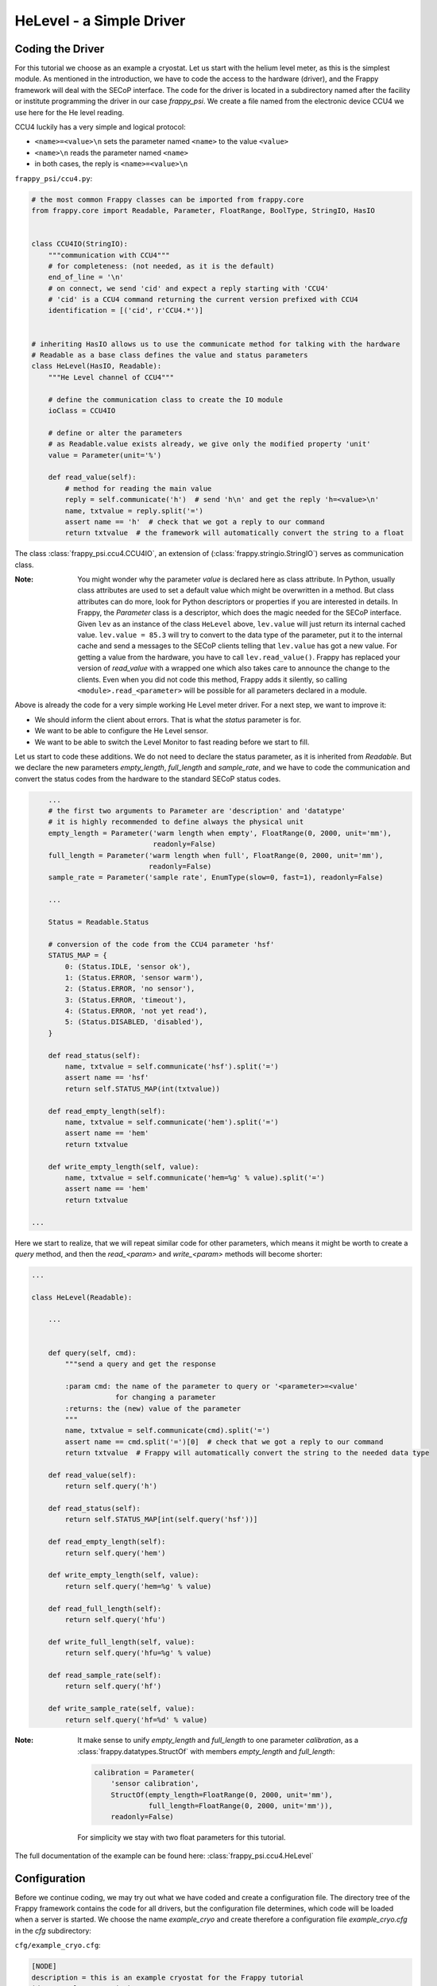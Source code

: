 HeLevel - a Simple Driver
=========================

Coding the Driver
-----------------
For this tutorial we choose as an example a cryostat. Let us start with the helium level
meter, as this is the simplest module.
As mentioned in the introduction, we have to code the access to the hardware (driver),
and the Frappy framework will deal with the SECoP interface. The code for the driver is
located in a subdirectory named after the facility or institute programming the driver
in our case *frappy_psi*. We create a file named from the electronic device CCU4 we use
here for the He level reading.

CCU4 luckily has a very simple and logical protocol:

* ``<name>=<value>\n`` sets the parameter named ``<name>`` to the value ``<value>``
* ``<name>\n`` reads the parameter named ``<name>``
* in both cases, the reply is ``<name>=<value>\n``

``frappy_psi/ccu4.py``:

.. code:: python

    # the most common Frappy classes can be imported from frappy.core
    from frappy.core import Readable, Parameter, FloatRange, BoolType, StringIO, HasIO


    class CCU4IO(StringIO):
        """communication with CCU4"""
        # for completeness: (not needed, as it is the default)
        end_of_line = '\n'
        # on connect, we send 'cid' and expect a reply starting with 'CCU4'
        # 'cid' is a CCU4 command returning the current version prefixed with CCU4
        identification = [('cid', r'CCU4.*')]


    # inheriting HasIO allows us to use the communicate method for talking with the hardware
    # Readable as a base class defines the value and status parameters
    class HeLevel(HasIO, Readable):
        """He Level channel of CCU4"""

        # define the communication class to create the IO module
        ioClass = CCU4IO

        # define or alter the parameters
        # as Readable.value exists already, we give only the modified property 'unit'
        value = Parameter(unit='%')

        def read_value(self):
            # method for reading the main value
            reply = self.communicate('h')  # send 'h\n' and get the reply 'h=<value>\n'
            name, txtvalue = reply.split('=')
            assert name == 'h'  # check that we got a reply to our command
            return txtvalue  # the framework will automatically convert the string to a float


The class :class:`frappy_psi.ccu4.CCU4IO`, an extension of (:class:`frappy.stringio.StringIO`)
serves as communication class.

:Note:

    You might wonder why the parameter *value* is declared here as class attribute.
    In Python, usually class attributes are used to set a default value which might
    be overwritten in a method. But class attributes can do more, look for Python
    descriptors or properties if you are interested in details.
    In Frappy, the *Parameter* class is a descriptor, which does the magic needed for
    the SECoP interface. Given ``lev`` as an instance of the class ``HeLevel`` above,
    ``lev.value`` will just return its internal cached value.
    ``lev.value = 85.3`` will try to convert to the data type of the parameter,
    put it to the internal cache and send a messages to the SECoP clients telling
    that ``lev.value`` has got a new value.
    For getting a value from the hardware, you have to call ``lev.read_value()``.
    Frappy has replaced your version of *read_value* with a wrapped one which
    also takes care to announce the change to the clients.
    Even when you did not code this method, Frappy adds it silently, so calling
    ``<module>.read_<parameter>`` will be possible for all parameters declared
    in a module.

Above is already the code for a very simple working He Level meter driver. For a next step,
we want to improve it:

* We should inform the client about errors. That is what the *status* parameter is for.
* We want to be able to configure the He Level sensor.
* We want to be able to switch the Level Monitor to fast reading before we start to fill.

Let us start to code these additions. We do not need to declare the status parameter,
as it is inherited from *Readable*. But we declare the new parameters *empty_length*,
*full_length* and *sample_rate*, and we have to code the communication and convert
the status codes from the hardware to the standard SECoP status codes.

.. code:: python

        ...
        # the first two arguments to Parameter are 'description' and 'datatype'
        # it is highly recommended to define always the physical unit
        empty_length = Parameter('warm length when empty', FloatRange(0, 2000, unit='mm'),
                                 readonly=False)
        full_length = Parameter('warm length when full', FloatRange(0, 2000, unit='mm'),
                                readonly=False)
        sample_rate = Parameter('sample rate', EnumType(slow=0, fast=1), readonly=False)

        ...

        Status = Readable.Status

        # conversion of the code from the CCU4 parameter 'hsf'
        STATUS_MAP = {
            0: (Status.IDLE, 'sensor ok'),
            1: (Status.ERROR, 'sensor warm'),
            2: (Status.ERROR, 'no sensor'),
            3: (Status.ERROR, 'timeout'),
            4: (Status.ERROR, 'not yet read'),
            5: (Status.DISABLED, 'disabled'),
        }

        def read_status(self):
            name, txtvalue = self.communicate('hsf').split('=')
            assert name == 'hsf'
            return self.STATUS_MAP(int(txtvalue))

        def read_empty_length(self):
            name, txtvalue = self.communicate('hem').split('=')
            assert name == 'hem'
            return txtvalue

        def write_empty_length(self, value):
            name, txtvalue = self.communicate('hem=%g' % value).split('=')
            assert name == 'hem'
            return txtvalue

    ...


Here we start to realize, that we will repeat similar code for other parameters,
which means it might be worth to create a *query* method, and then the
*read_<param>* and *write_<param>* methods will become shorter:

.. code:: python

    ...

    class HeLevel(Readable):

        ...


        def query(self, cmd):
            """send a query and get the response

            :param cmd: the name of the parameter to query or '<parameter>=<value'
                        for changing a parameter
            :returns: the (new) value of the parameter
            """
            name, txtvalue = self.communicate(cmd).split('=')
            assert name == cmd.split('=')[0]  # check that we got a reply to our command
            return txtvalue  # Frappy will automatically convert the string to the needed data type

        def read_value(self):
            return self.query('h')

        def read_status(self):
            return self.STATUS_MAP[int(self.query('hsf'))]

        def read_empty_length(self):
            return self.query('hem')

        def write_empty_length(self, value):
            return self.query('hem=%g' % value)

        def read_full_length(self):
            return self.query('hfu')

        def write_full_length(self, value):
            return self.query('hfu=%g' % value)

        def read_sample_rate(self):
            return self.query('hf')

        def write_sample_rate(self, value):
            return self.query('hf=%d' % value)


:Note:

    It make sense to unify *empty_length* and *full_length* to one parameter *calibration*,
    as a :class:`frappy.datatypes.StructOf` with members *empty_length* and *full_length*:

    .. code:: python

        calibration = Parameter(
            'sensor calibration',
            StructOf(empty_length=FloatRange(0, 2000, unit='mm'),
                     full_length=FloatRange(0, 2000, unit='mm')),
            readonly=False)

    For simplicity we stay with two float parameters for this tutorial.


The full documentation of the example can be found here: :class:`frappy_psi.ccu4.HeLevel`


Configuration
-------------
Before we continue coding, we may try out what we have coded and create a configuration file.
The directory tree of the Frappy framework contains the code for all drivers, but the
configuration file determines, which code will be loaded when a server is started.
We choose the name *example_cryo* and create therefore a configuration file
*example_cryo.cfg* in the *cfg* subdirectory:

``cfg/example_cryo.cfg``:

.. code:: ini

    [NODE]
    description = this is an example cryostat for the Frappy tutorial
    id = example_cryo.psi.ch

    [INTERFACE]
    uri = tcp://5000

    [helev]
    description = He level of the cryostat He reservoir
    class = frappy_psi.ccu4.HeLevel
    uri = linse-moxa-4.psi.ch:3001
    empty_length = 380
    full_length = 0

A configuration file contains several sections with a header enclosed by rectangular brackets.

The *NODE* section describes the main properties of the SEC Node: a description of the node
and an id, which should be globally unique.

The *INTERFACE* section defines the address of the server, usually the only important value
here is the TCP port under which the server will be accessible. Currently only tcp is
supported.

All the other sections define the SECoP modules to be used. A module section at least contains a
human readable *description*, and the Python *class* used. Other properties or parameter values may
follow, in this case the *uri* for the communication with the He level monitor and the values for
configuring the He Level sensor. We might also alter parameter properties, for example we may hide
the parameters *empty_length* and *full_length* from the client by defining:

.. code:: ini

    empty_length.export = False
    full_length.export = False

However, we do not put this here, as it is nice to try out changing parameters for a test!

*to be continued*
